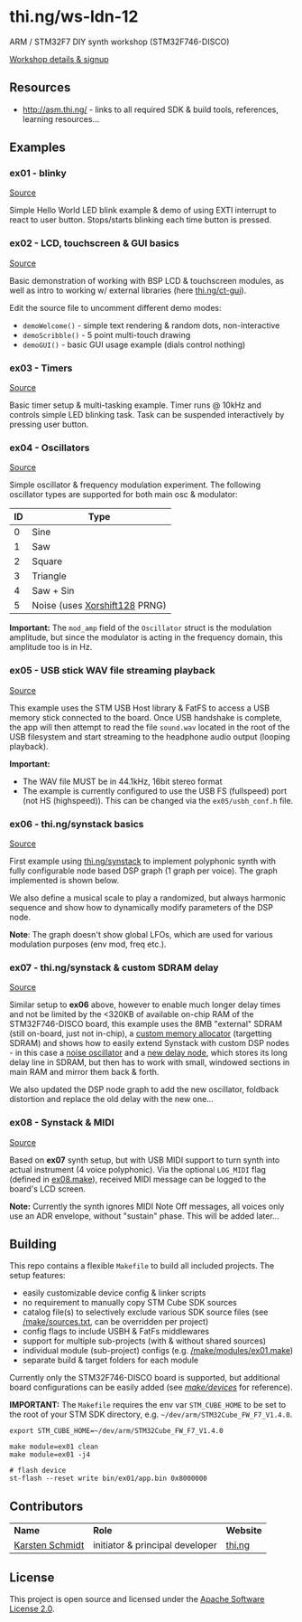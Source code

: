 * thi.ng/ws-ldn-12
ARM / STM32F7 DIY synth workshop (STM32F746-DISCO)

[[http://workshop.thi.ng/#WS-LDN-12][Workshop details & signup]]

** Resources

- http://asm.thi.ng/ - links to all required SDK & build tools,
  references, learning resources...

** Examples
*** ex01 - blinky

[[./src/ex01/main.c][Source]]

Simple Hello World LED blink example & demo of using EXTI interrupt to
react to user button. Stops/starts blinking each time button is
pressed.

*** ex02 - LCD, touchscreen & GUI basics

[[./src/ex02/main.c][Source]]

Basic demonstration of working with BSP LCD & touchscreen modules, as
well as intro to working w/ external libraries (here
[[http://thi.ng/ct-gui][thi.ng/ct-gui]]).

Edit the source file to uncomment different demo modes:

- =demoWelcome()= - simple text rendering & random dots, non-interactive
- =demoScribble()= - 5 point multi-touch drawing
- =demoGUI()= - basic GUI usage example (dials control nothing)

*** ex03 - Timers

[[./src/ex03/main.c][Source]]

Basic timer setup & multi-tasking example. Timer runs @ 10kHz and
controls simple LED blinking task. Task can be suspended interactively
by pressing user button.

*** ex04 - Oscillators

[[./src/ex04/main.c][Source]]

Simple oscillator & frequency modulation experiment. The following
oscillator types are supported for both main osc & modulator:

| *ID* | *Type*                        |
|------+-------------------------------|
|    0 | Sine                          |
|    1 | Saw                           |
|    2 | Square                        |
|    3 | Triangle                      |
|    4 | Saw + Sin                     |
|    5 | Noise (uses [[http://xoroshiro.di.unimi.it/][Xorshift128]] PRNG) |

*Important:* The =mod_amp= field of the =Oscillator= struct is the
 modulation amplitude, but since the modulator is acting in the
 frequency domain, this amplitude too is in Hz.

*** ex05 - USB stick WAV file streaming playback

[[./src/ex05/main.c][Source]]

This example uses the STM USB Host library & FatFS to access a USB
memory stick connected to the board. Once USB handshake is complete,
the app will then attempt to read the file =sound.wav= located in the
root of the USB filesystem and start streaming to the headphone audio
output (looping playback).

*Important:*
- The WAV file MUST be in 44.1kHz, 16bit stereo format
- The example is currently configured to use the USB FS (fullspeed)
  port (not HS (highspeed)). This can be changed via the
  =ex05/usbh_conf.h= file.

*** ex06 - thi.ng/synstack basics

[[./src/ex06/main.c][Source]]

First example using [[http://thi.ng/synstack][thi.ng/synstack]] to implement polyphonic synth with
fully configurable node based DSP graph (1 graph per voice). The graph
implemented is shown below.

We also define a musical scale to play a randomized, but always
harmonic sequence and show how to dynamically modify parameters of the
DSP node.

*Note*: The graph doesn't show global LFOs, which are used for various
 modulation purposes (env mod, freq etc.).

#+BEGIN_SRC dot :file assets/ex06-dag.png :exports results
digraph g {
  rankdir=LR;
  node[color="black",style="filled",fontname="Inconsolata",fontcolor="white",fontsize=11];
  edge[fontname="Inconsolata",fontsize=9];

  env[label="AD(S)R"];
  osc1[label="osc #1\n(spiral)"];
  osc2[label="osc #2\n(saw-sin)"];
  mul1[shape="circle",label="*"];
  mul2[shape="circle",label="*"];
  sum[shape="circle",label="+"];
  filter[label="biquad LPF\n(randomized)"];
  pan[label="stereo pan"];
  delay[label="delay"];
  env -> mul1;
  env -> mul2;
  osc1 -> mul1 -> sum;
  osc2 -> mul2 -> sum;
  sum -> filter -> pan -> delay;
}
#+END_SRC

#+RESULTS:
[[file:assets/ex06-dag.png]]

*** ex07 - thi.ng/synstack & custom SDRAM delay

[[./src/ex07/main.c][Source]]

Similar setup to *ex06* above, however to enable much longer delay
times and not be limited by the <320KB of available on-chip RAM of the
STM32F746-DISCO board, this example uses the 8MB "external" SDRAM
(still on-board, just not in-chip), a [[./src/common/sdram_alloc.c][custom memory allocator]]
(targetting SDRAM) and shows how to easily extend Synstack with custom
DSP nodes - in this case a [[./src/synth_extras/osc_noise.c][noise oscillator]] and a [[./src/synth_extras/sdram_delay.c][new delay node]],
which stores its long delay line in SDRAM, but then has to work with
small, windowed sections in main RAM and mirror them back & forth.

We also updated the DSP node graph to add the new oscillator, foldback
distortion and replace the old delay with the new one...

#+BEGIN_SRC dot :file assets/ex07-dag.png :exports results
digraph g {
  rankdir=LR;
  node[color="black",style="filled",fontname="Inconsolata",fontcolor="white",fontsize=11];
  edge[fontname="Inconsolata",fontsize=9];

  env[label="AD(S)R"];
  osc1[label="osc #1\n(spiral)"];
  osc2[label="osc #2\n(saw-sin)"];
  osc3[label="osc #3\n(noise)", color="red"];
  mul1[shape="circle",label="*"];
  mul2[shape="circle",label="*"];
  mul3[shape="circle",label="*"];
  sum[shape="circle",label="+"];
  sum2[shape="circle",label="+"];
  fb[label="foldback\ndistortion", color="red"];
  filter[label="biquad LPF\n(randomized)"];
  pan[label="stereo pan"];
  delay[label="SDRAM delay", color="red"];
  env -> mul1;
  env -> mul2;
  osc1 -> mul1 -> sum -> sum2;
  osc2 -> mul2 -> sum;
  osc3 -> mul3 -> sum2;
  sum2 -> fb -> filter -> pan -> delay;
}
#+END_SRC

#+RESULTS:
[[file:assets/ex07-dag.png]]

*** ex08 - Synstack & MIDI

[[./src/ex08/main.c][Source]]

Based on *ex07* synth setup, but with USB MIDI support to turn synth
into actual instrument (4 voice polyphonic). Via the optional
=LOG_MIDI= flag (defined in [[./make/modules/ex08.make][ex08.make]]), received MIDI message can be
logged to the board's LCD screen.

*Note:* Currently the synth ignores MIDI Note Off messages, all voices
only use an ADR envelope, without "sustain" phase. This will be added
later...

** Building

This repo contains a flexible =Makefile= to build all included
projects. The setup features:

- easily customizable device config & linker scripts
- no requirement to manually copy STM Cube SDK sources
- catalog file(s) to selectively exclude various SDK source files (see
  [[./make/sources.txt][/make/sources.txt]], can be overridden per project)
- config flags to include USBH & FatFs middlewares
- support for multiple sub-projects (with & without shared sources)
- individual module (sub-project) configs (e.g. [[./make/modules/ex01.make][/make/modules/ex01.make]])
- separate build & target folders for each module

Currently only the STM32F746-DISCO board is supported, but additional
board configurations can be easily added (see [[./make/devices/][/make/devices/]] for
reference).

*IMPORTANT:* The =Makefile= requires the env var =STM_CUBE_HOME= to be
set to the root of your STM SDK directory, e.g.
=~/dev/arm/STM32Cube_FW_F7_V1.4.0=.

#+BEGIN_SRC shell
  export STM_CUBE_HOME=~/dev/arm/STM32Cube_FW_F7_V1.4.0

  make module=ex01 clean
  make module=ex01 -j4

  # flash device
  st-flash --reset write bin/ex01/app.bin 0x8000000
#+END_SRC

** Contributors

| *Name*          | *Role*                          | *Website* |
| [[mailto:k@thi.ng][Karsten Schmidt]] | initiator & principal developer | [[http://thi.ng][thi.ng]]    |

** License

This project is open source and licensed under the [[http://www.apache.org/licenses/LICENSE-2.0][Apache Software License 2.0]].
